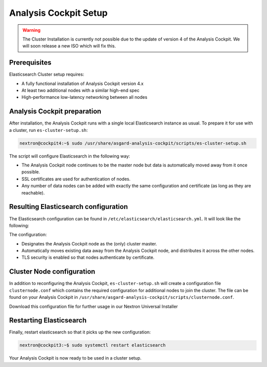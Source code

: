 .. index:: Analysis Cockpit Setup

Analysis Cockpit Setup
======================

.. warning::
    The Cluster Installation is currently not possible due to
    the update of version 4 of the Analysis Cockpit. We will soon
    release a new ISO which will fix this.

Prerequisites
~~~~~~~~~~~~~

Elasticsearch Cluster setup requires:

- A fully functional installation of Analysis Cockpit version 4.x
- At least two additional nodes with a similar high-end spec
- High-performance low-latency networking between all nodes

Analysis Cockpit preparation
~~~~~~~~~~~~~~~~~~~~~~~~~~~~

After installation, the Analysis Cockpit runs with a single
local Elasticsearch instance as usual. To prepare it for use with
a cluster, run ``es-cluster-setup.sh``:

.. code-block:: console

    nextron@cockpit4:~$ sudo /usr/share/asgard-analysis-cockpit/scripts/es-cluster-setup.sh

The script will configure Elasticsearch in the following way:

- The Analysis Cockpit node continues to be the master node but data is automatically moved away from it once possible.
- SSL certificates are used for authentication of nodes.
- Any number of data nodes can be added with exactly the same configuration and certificate (as long as they are reachable).

Resulting Elasticsearch configuration
~~~~~~~~~~~~~~~~~~~~~~~~~~~~~~~~~~~~~

The Elasticsearch configuration can be found in ``/etc/elasticsearch/elasticsearch.yml``.
It will look like the following:

.. code-block:: yaml
    :linenos:

    cluster.name: elasticsearch
    cluster.routing.allocation.exclude._name: elastic-test-01.nextron
    path.data: /var/lib/elasticsearch
    path.logs: /var/log/elasticsearch
    node.roles: [ master, data, ingest ]
    http.host: "_local:ipv4_"
    transport.host: "_site:ipv4_"
    discovery.seed_hosts: [ elastic-test-01.nextron ]
    cluster.initial_master_nodes: [ elastic-test-01.nextron ]
    search.default_allow_partial_results: false
    xpack.security.enabled: true
    xpack.security.enrollment.enabled: false
    xpack.security.http.ssl.enabled: false
    xpack.security.transport.ssl:
      enabled: true
      verification_mode: certificate
      client_authentication: required
      keystore.path: /etc/elasticsearch/elastic-certificates.p12
      truststore.path: /etc/elasticsearch/elastic-certificates.p12

The configuration:

- Designates the Analysis Cockpit node as the (only) cluster master.
- Automatically moves existing data away from the Analysis Cockpit node, and distributes it across the other nodes.
- TLS security is enabled so that nodes authenticate by certificate.

Cluster Node configuration
~~~~~~~~~~~~~~~~~~~~~~~~~~

In addition to reconfiguring the Analysis Cockpit, ``es-cluster-setup.sh`` will
create a configuration file ``clusternode.conf`` which contains the required
configuration for additional nodes to join the cluster. The file can be found
on your Analysis Cockpit in ``/usr/share/asgard-analysis-cockpit/scripts/clusternode.conf``.

Download this configuration file for further usage in our Nextron
Universal Installer

Restarting Elasticsearch
~~~~~~~~~~~~~~~~~~~~~~~~

Finally, restart elasticsearch so that it picks up the new configuration:

.. code-block:: console

    nextron@cockpit3:~$ sudo systemctl restart elasticsearch

Your Analysis Cockpit is now ready to be used in a cluster setup.